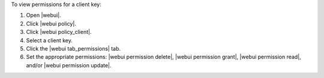 .. This is an included how-to. 


To view permissions for a client key:

#. Open |webui|.
#. Click |webui policy|.
#. Click |webui policy_client|.
#. Select a client key.
#. Click the |webui tab_permissions| tab.
#. Set the appropriate permissions: |webui permission delete|, |webui permission grant|, |webui permission read|, and/or |webui permission update|.